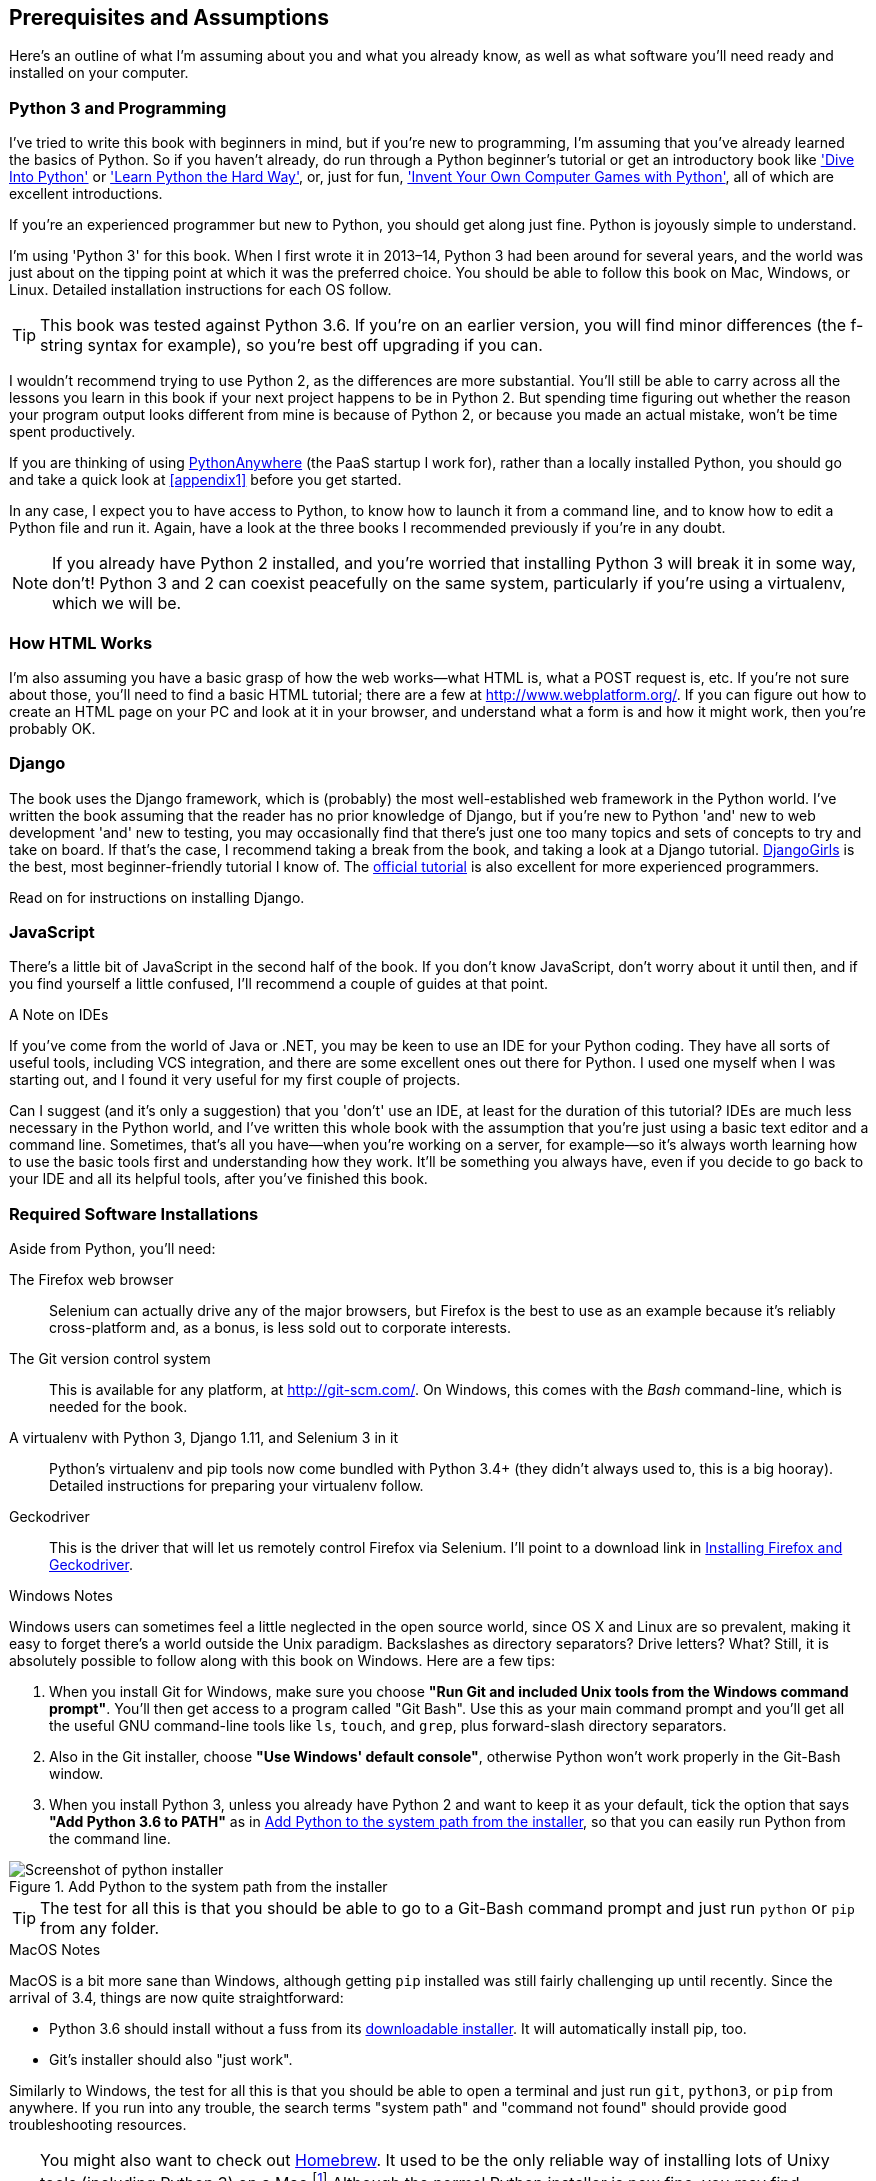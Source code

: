 [[pre-requisites]]
[preface]
Prerequisites and Assumptions
------------------------------

((("prerequisite knowledge", id="prereq00")))((("Test-Driven Development (TDD)", "prerequisite knowledge assumed", id="TDDprereq00")))Here's an outline of what I'm assuming about you and what you already know,
as well as what software you'll need ready and installed on your computer.


Python 3 and Programming
~~~~~~~~~~~~~~~~~~~~~~~~

((("Python 3", "introductory books on")))I've tried to write this book with beginners in mind, but if you're new to
programming, I'm assuming that you've already learned the basics of Python. So
if you haven't already, do run through a Python beginner's tutorial or get an
introductory book like http://www.diveintopython.net/['Dive Into Python']  or
http://learnpythonthehardway.org/['Learn Python the Hard Way'], or, just for
fun, http://inventwithpython.com/['Invent Your Own Computer Games with
Python'], all of which are excellent introductions.

If you're an experienced programmer but new to Python, you should get along
just fine.  Python is joyously simple to understand.

I'm using 'Python 3' for this book. When I first wrote it in 2013&ndash;14, Python 3
had been around for several years, and the world was just about on the tipping
point at which it was the preferred choice.  You should be able to follow this
book on Mac, Windows, or Linux.  Detailed installation instructions for each OS
follow.

TIP: This book was tested against Python 3.6. If you're on an earlier version,
    you will find minor differences (the f-string syntax for example), so
    you're best off upgrading if you can.

((("Python 3", "vs. Python 2", secondary-sortas="Python 2")))I wouldn't recommend trying to use Python 2, as the differences are more 
substantial. You'll still be able to carry across all the lessons you learn
in this book if your next project happens to be in Python 2.  But spending
time figuring out whether the reason your program output looks different from
mine is because of Python 2, or because you made an actual mistake, won't be
time spent productively.

((("PythonAnywhere")))If you are thinking of using http://www.pythonanywhere.com[PythonAnywhere] (the
PaaS startup I work for), rather than a locally installed Python, you should go
and take a quick look at <<appendix1>> before you get started.

In any case, I expect you to have access to Python, to know how to launch it
from a command line, and to know how to edit a Python file and run it.  Again,
have a look at the three books I recommended previously if you're in any doubt.

NOTE: If you already have Python 2 installed, and you're worried that
    installing Python 3 will break it in some way, don't!  Python 3 and 2 can
    coexist peacefully on the same system, particularly if you're using
    a virtualenv, which we will be.


How HTML Works
~~~~~~~~~~~~~~

((("HTML", "tutorials")))I'm also assuming you have a basic grasp of how the web works--what HTML is,
what a POST request is, etc.  If you're not sure about those, you'll need to
find a basic HTML tutorial; there are a few at http://www.webplatform.org/.  If
you can figure out how to create an HTML page on your PC and look at it in your
browser, and understand what a form is and how it might work, then you're
probably OK.


Django
~~~~~~

((("Django framework", "tutorials")))The book uses the Django framework, which is (probably) the most
well-established web framework in the Python world.  I've written the book
assuming that the reader has no prior knowledge of Django, but if you're
new to Python 'and' new to web development 'and' new to testing,  you may
occasionally find that there's just one too many topics and sets of concepts
to try and take on board.  If that's the case, I recommend taking a break from
the book, and taking a look at a Django tutorial.  
https://tutorial.djangogirls.org/[DjangoGirls] is the best, most
beginner-friendly tutorial I know of.  The 
https://docs.djangoproject.com/en/1.11/intro/tutorial01/[official tutorial]
is also excellent for more experienced programmers.

Read on for instructions on installing Django.


JavaScript
~~~~~~~~~~

There's a little bit of JavaScript in the second half of the book.  If you
don't know JavaScript, don't worry about it until then, and if you find 
yourself a little confused, I'll recommend a couple of guides at that point.


.A Note on IDEs
*******************************************************************************
((("integrated development environments (IDEs) ")))If you've come from the world of Java or .NET, you may be keen to use an IDE
for your Python coding.  They have all sorts of useful tools, including VCS
integration, and there are some excellent ones out there for Python.  I used
one myself when I was starting out, and I found it very useful for my first 
couple of projects.

Can I suggest (and it's only a suggestion) that you 'don't' use an IDE, at
least for the duration of this tutorial? IDEs are much less necessary in the
Python world, and I've written this whole book with the assumption that you're
just using a basic text editor and a command line.  Sometimes, that's all you
have--when you're working on a server, for example--so it's always worth
learning how to use the basic tools first and understanding how they work.
It'll be something you always have, even if you decide to go back to your IDE
and all its helpful tools, after you've finished this book.
*******************************************************************************


Required Software Installations
~~~~~~~~~~~~~~~~~~~~~~~~~~~~~~~

((("software requirements", id="soft00")))Aside from Python, you'll need:

The Firefox web browser:: 
    ((("Firefox", "benefits of")))Selenium can actually drive any of the major browsers, but Firefox is the
    best to use as an example because it's reliably cross-platform and, as a
    bonus, is less sold out to corporate interests.


The Git version control system:: 
    ((("Git", "downloading")))This is available for any platform, at http://git-scm.com/.   On Windows,
    this comes with the _Bash_ command-line, which is needed for the book.


A virtualenv with Python 3, Django 1.11, and Selenium 3 in it:: 
    Python's virtualenv and pip tools now come bundled with Python 3.4+ (they
    didn't always used to, this is a big hooray).  Detailed instructions for
    preparing your virtualenv follow.


Geckodriver:: 
    This is the driver that will let us remotely control Firefox via
    Selenium.  I'll point to a download link in <<firefox_gecko>>.


.Windows Notes
*******************************************************************************
((("Windows", "tips")))((("Python 3", "installation and setup", "Windows installation")))Windows users can sometimes feel a little neglected in the open source world,
since OS X and Linux are so prevalent, making it easy to forget there's a world
outside the Unix paradigm.  Backslashes as directory separators?  Drive
letters?  What?   Still, it is absolutely possible to follow along with this
book on Windows.  Here are a few tips:

1. When you install Git for Windows, make sure you choose *"Run Git and
    included Unix tools from the Windows command prompt"*. You'll then get
    access to a program called "Git Bash". Use this as your main command prompt
    and you'll get all the useful GNU command-line tools like `ls`, `touch`,
    and `grep`, plus forward-slash directory separators.

2. Also in the Git installer, choose *"Use Windows' default console"*,
    otherwise Python won't work properly in the Git-Bash window.

3. When you install Python 3, unless you already have Python 2 and want to keep
    it as your default, tick the option that says *"Add Python 3.6 to PATH"* as
    in <<add-python-to-path>>, so that you can easily run Python from the
    command line.

[[add-python-to-path]]
.Add Python to the system path from the installer
image::images/twp2_0001.png["Screenshot of python installer"]

TIP: The test for all this is that you should be able to go to a Git-Bash
    command prompt and just run `python` or `pip` from any folder.

*******************************************************************************


.MacOS Notes
*******************************************************************************
((("MacOS")))((("Python 3", "installation and setup", "MacOS installation")))MacOS is a bit more sane than Windows, although getting `pip` installed was
still fairly challenging up until recently. Since the arrival of 3.4, things
are now quite straightforward:

* Python 3.6 should install without a fuss from its
  http://www.python.org[downloadable installer].  It will automatically install
  pip, too.

* Git's installer should also "just work".

Similarly to Windows, the test for all this is that you should be able to open
a terminal and just run `git`, `python3`, or `pip` from anywhere.  If you run
into any trouble, the search terms "system path" and "command not found" should
provide good troubleshooting resources.

TIP: You might also want to check out http://brew.sh//[Homebrew]. It used to be
    the only reliable way of installing lots of Unixy tools (including Python
    3) on a Mac.footnote:[I wouldn't recommend installing Firefox via Homebrew
    though: `brew` puts the Firefox binary in a strange location, and it
    confuses Selenium. You can work around it, but it's simpler to just install
    Firefox in the normal way.]
    Although the normal Python installer is now fine, you may find Homebrew
    useful in future. It does require you to download all 1.1 GB of Xcode, but
    that also gives you a C compiler, which is a useful side effect. 

*******************************************************************************


// .Linux notes
// *******************************************************************************
// 
// In brief, if Python 3.6 isn't available directly from your package manager,
// I recommend the 
// https://launchpad.net/~fkrull/+archive/ubuntu/deadsnakes[Deasnakes PPA] on
// Ubuntu, or just compiling from source 
// 
// *******************************************************************************



[[git-default-editor]]
Git's Default Editor, and Other Basic Git Config
^^^^^^^^^^^^^^^^^^^^^^^^^^^^^^^^^^^^^^^^^^^^^^^^

((("Git", "configuring")))I'll provide step-by-step instructions for Git, but it may be a good idea to
get a bit of configuration done now.  For example, when you do your first
commit, by default 'vi' will pop up, at which point you may have no idea what
to do with it. Well, much as vi has two modes, you then have two choices. One
is to learn some minimal vi commands '(press the i key to go into insert mode,
type your text, press `<Esc>` to go back to normal mode, then write the file
and quit with `:wq<Enter>`)'. You'll then have joined the great fraternity of
people who know this ancient, revered text editor.

Or you can point-blank refuse to be involved in such a ridiculous throwback to
the 1970s, and configure Git to use an editor of your choice. Quit vi using
`<Esc>` followed by `:q!`, then change your Git default editor. See the Git
documentation on 
http://git-scm.com/book/en/Customizing-Git-Git-Configuration[basic Git configuration].


[[firefox_gecko]]
Installing Firefox and Geckodriver
^^^^^^^^^^^^^^^^^^^^^^^^^^^^^^^^^^

((("Firefox", "installing")))((("Geckodriver", "installing")))Firefox is available as a download for Windows and OS X from
https://www.mozilla.org/firefox/.  On Linux, you probably already have it
installed, but otherwise your package manager will have it.

Geckodriver is available from https://github.com/mozilla/geckodriver/releases.
You need to download and extract it and put it somewhere on your system path.

* For OS X or Linux, I recommend you put it in `~/.local/bin`
* For Windows, put it in your Python "Scripts" folder

To test that you've got this working, open up a Bash console and you should be
able to run:

[subs=quotes]
----
*geckodriver --version*
geckodriver 0.15.0

The source code of this program is available at
https://github.com/mozilla/geckodriver.

This program is subject to the terms of the Mozilla Public License 2.0.
You can obtain a copy of the license at https://mozilla.org/MPL/2.0/.
----

If it doesn't work, it may be that '~/.local/bin' isn't on your `PATH`
(this would apply to some Mac and Linux systems).  It's a good idea to
have this folder on your path because it's where Python will install
things when you use `pip install --user`.  Here's how to add it in your
'.bashrc':

[subs=""]
----
<strong>echo 'PATH=~/.local/bin:$PATH' &gt;&gt; ~/.bashrc</strong>
----

Close your terminal and re-open it and see if the `geckodriver --version`
works now.((("", startref="soft00")))



Setting Up Your Virtualenv
~~~~~~~~~~~~~~~~~~~~~~~~~~

((("Python 3", "installation and setup", "virtualenv set up and activation", id="P3installvirt00")))((("virtual environment (virtualenv)", "installation and setup", id="VEinstall00")))A Python virtualenv (short for virtual environment) is how you set up your
environment for different Python projects.  It allows you to use different
packages, e.g., different versions of Django, and even different versions of
Python, in each project.  And because you're not installing things
system-wide, it means you don't need root permissions.

Virtualenv has been included in Python since version 3.4, but I always
recommend a helper tool called "virtualenvwrapper".  Let's install that
first (it doesn't matter which version of Python you install it for):

[subs=""]
----
# on Windows
<strong>pip install virtualenvwrapper</strong>
# on MacOS / Linux
<strong>pip install --user virtualenvwrapper</strong>
# then make Bash load virtualenvwrapper automatically
<strong>echo "source virtualenvwrapper.sh" &gt;&gt; ~/.bashrc</strong>
<strong>source ~/.bashrc</strong>
----

NOTE: On Windows, `virtualenvwrapper` will only work inside the "Git-Bash"
    shell, not from the normal command line.

+virtualenvwrapper+ keeps all your virtualenvs in one place, and provides
convenient tools for activating and deactivating them.

Let's create a virtualenv called "superlists"footnote:[Why superlists I hear
you ask?  No spoilers!  You'll find out in the next chapter.]
that has Python 3 installed:

[subs=quotes]
----
# on MacOS/Linux:
*mkvirtualenv --python=python3.6 superlists*
# on Windows
*mkvirtualenv --python=`py -3.6 -c"import sys; print(sys.executable)"` superlists*
# (a little hack to make sure we get a python 3.6 virtualenv)
----


Activating and Deactivating the Virtualenv
^^^^^^^^^^^^^^^^^^^^^^^^^^^^^^^^^^^^^^^^^^

Whenever you work on the book, you'll want to make sure your virtualenv is
"active".  You can usually tell because you'll see `(superlists)` in brackets,
in your prompt.  Something like this:


[subs=quotes]
.Normal command prompt:
----
$
----

[subs=quotes]
.Command prompt with active virtualenv:
----
(superlists) $
----

Straight after you create your virtualenv, it should be active.  You can
double-check by running `which python`:

[subs=quotes]
----
(superlists) $ *which python*
/home/harry/.virtualenvs/superlists/bin/python
# (on Windows, it will be something like
# /C/Users/IEUser/.virtualenvs/superlists/Scripts/python)

(superlists) $ *deactivate*
$ *which python*
/usr/bin/python
$ *python --version*
Python 2.7.12  # for me, outside my virtualenv, "python" defaults to Python 2.

$ *workon superlists*
(superlists) $ *which python*
/home/harry/.virtualenvs/superlists/bin/python
(superlists) $ *python --version*
Python 3.6.0
----

TIP: To activate your virtualenv, it's `workon superlists`. To
    check whether it's active, look for the `(superlists) $` in
    your command prompt, or run `which python`.


Installing Django and Selenium
^^^^^^^^^^^^^^^^^^^^^^^^^^^^^^

((("Django framework", "installation")))((("Selenium", "installation")))We'll install Django 1.11 (currently in beta) and the latest Selenium, Selenium
3:
//TODO remove comment re beta as and when

[subs="specialcharacters,quotes"]
----
(superlists) $ *pip install "django==1.11rc1" "selenium>3"*
Collecting django==1.11rc1
  Using cached Django-1.11rc1-py2.py3-none-any.whl
Collecting selenium>3
  Using cached selenium-3.3.3-py2.py3-none-any.whl
Installing collected packages: django, selenium
Successfully installed django-1.11.5 selenium-3.3.3
----


Some Error Messages You're Likely to See When You 'Inevitably' Fail to Activate Your Virtualenv
^^^^^^^^^^^^^^^^^^^^^^^^^^^^^^^^^^^^^^^^^^^^^^^^^^^^^^^^^^^^^^^^^^^^^^^^^^^^^^^^^^^^^^^^^^^^^^^

If you're new to virtualenvs, or even if you're not to be honest, at some
point you're 'guaranteed' to forget to activate it, and then you'll be
staring at an error message.  Happens to me all the time.  Here are some of the
things to look out for:

----
ImportError: No module named selenium
----

Or:

----
ImportError: No module named django.core.management
----

As always, look out for that `(superlists)` in your command prompt, and a
quick `workon superlists` is probably what you need to get it working
again.


Here's a couple more, for good measure:

----
bash: workon: command not found
----

This means you skipped a step earlier, and you haven't added +virtualenvwrapper+
to your '.bashrc'.  Go find the `echo source virtualenvwrapper.sh` commands
from earlier and rerun them.

----
'workon' is not recognized as an internal or external command,
operable program or batch file.
----

This means you've launched the default Windows command prompt, +cmd+,
instead of Git-Bash.  Close it and open the latter.

Happy coding!((("", startref="prereq00")))((("", startref="TDDprereq00")))((("", startref="P3installvirt00")))((("", startref="VEinstall00")))

NOTE: Did these instructions not work for you? Or have you got better ones? Get
    in touch: obeythetestinggoat@gmail.com!

